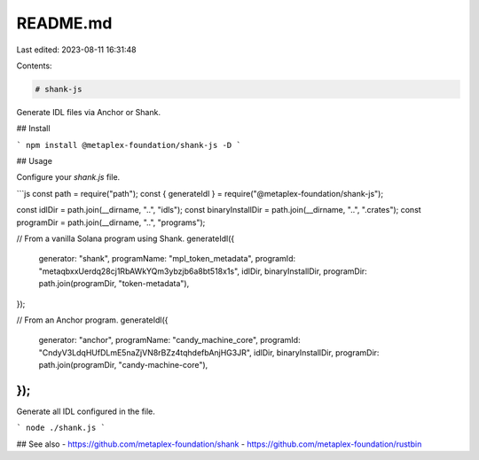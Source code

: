 README.md
=========

Last edited: 2023-08-11 16:31:48

Contents:

.. code-block:: md

    # shank-js

Generate IDL files via Anchor or Shank.

## Install

```
npm install @metaplex-foundation/shank-js -D
```

## Usage

Configure your `shank.js` file.

```js
const path = require("path");
const { generateIdl } = require("@metaplex-foundation/shank-js");

const idlDir = path.join(__dirname, "..", "idls");
const binaryInstallDir = path.join(__dirname, "..", ".crates");
const programDir = path.join(__dirname, "..", "programs");

// From a vanilla Solana program using Shank.
generateIdl({
  generator: "shank",
  programName: "mpl_token_metadata",
  programId: "metaqbxxUerdq28cj1RbAWkYQm3ybzjb6a8bt518x1s",
  idlDir,
  binaryInstallDir,
  programDir: path.join(programDir, "token-metadata"),
});

// From an Anchor program.
generateIdl({  
  generator: "anchor",
  programName: "candy_machine_core",
  programId: "CndyV3LdqHUfDLmE5naZjVN8rBZz4tqhdefbAnjHG3JR",
  idlDir,
  binaryInstallDir,
  programDir: path.join(programDir, "candy-machine-core"),
});
```

Generate all IDL configured in the file.

```
node ./shank.js
```

## See also
- https://github.com/metaplex-foundation/shank
- https://github.com/metaplex-foundation/rustbin


